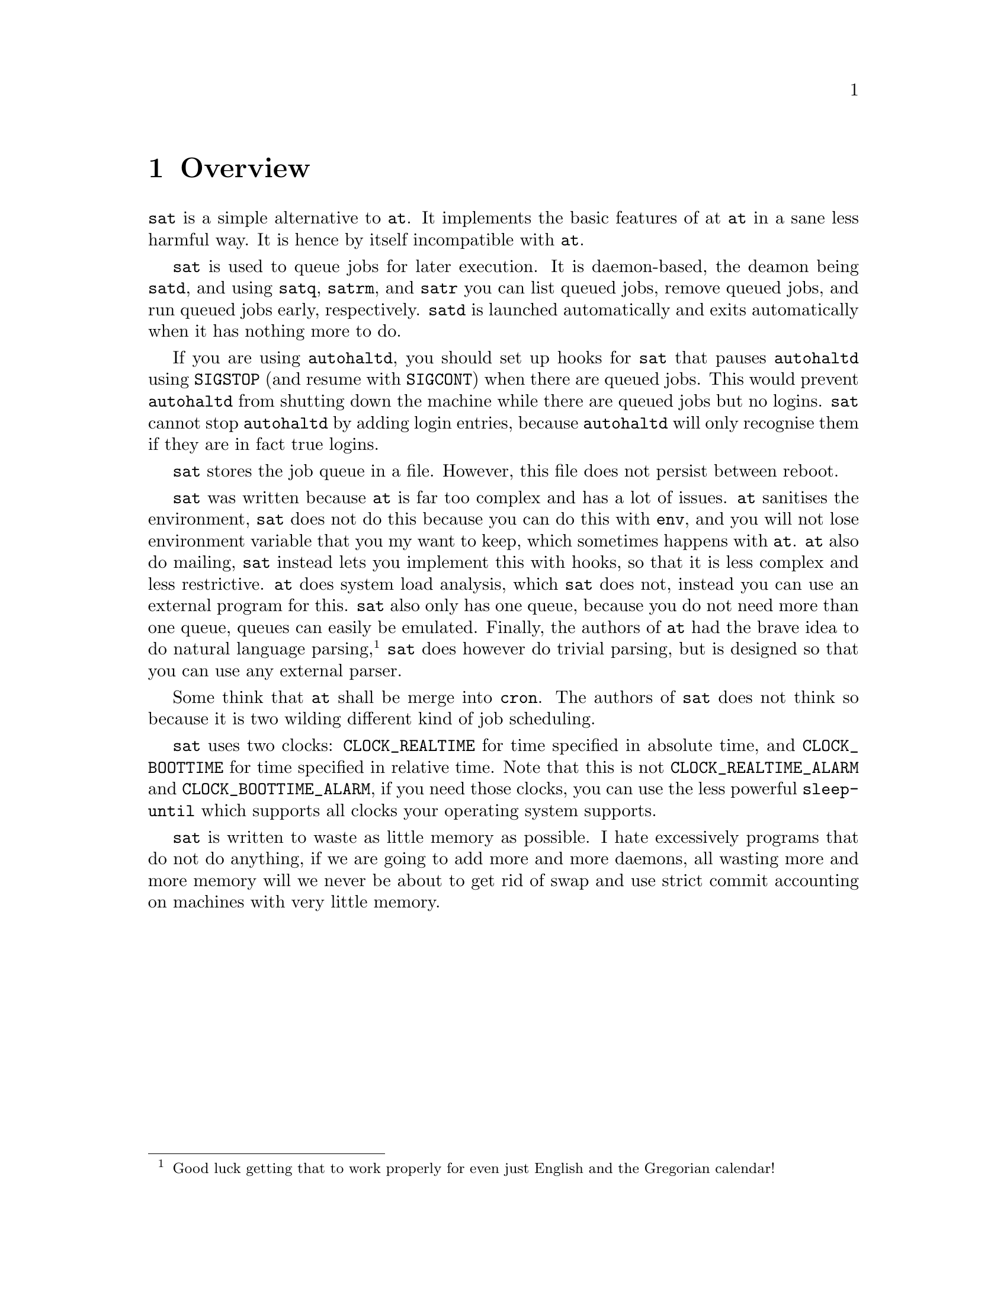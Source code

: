 @node Overview
@chapter Overview

@command{sat} is a simple alternative to @command{at}.
It implements the basic features of at @command{at}
in a sane less harmful way. It is hence by itself
incompatible with @command{at}.

@command{sat} is used to queue jobs for later execution.
It is daemon-based, the deamon being @command{satd}, and
using @command{satq}, @command{satrm}, and @command{satr}
you can list queued jobs, remove queued jobs, and run
queued jobs early, respectively. @command{satd} is launched
automatically and exits automatically when it has nothing
more to do.

If you are using @command{autohaltd}, you should set up
hooks for @command{sat} that pauses @command{autohaltd}
using @code{SIGSTOP} (and resume with @code{SIGCONT})
when there are queued jobs. This would prevent
@command{autohaltd} from shutting down the machine
while there are queued jobs but no logins. @command{sat}
cannot stop @command{autohaltd} by adding login entries,
because @command{autohaltd} will only recognise them if
they are in fact true logins.

@command{sat} stores the job queue in a file. However,
this file does not persist between reboot.

@command{sat} was written because @command{at} is far
too complex and has a lot of issues. @command{at}
sanitises the environment, @command{sat} does not do
this because you can do this with @command{env}, and
you will not lose environment variable that you my
want to keep, which sometimes happens with @command{at}.
@command{at} also do mailing, @command{sat} instead
lets you implement this with hooks, so that it is
less complex and less restrictive. @command{at} does
system load analysis, which @command{sat} does not,
instead you can use an external program for this.
@command{sat} also only has one queue, because you
do not need more than one queue, queues can easily
be emulated. Finally, the authors of @command{at} had
the brave idea to do natural language parsing,
@footnote{Good luck getting that to work properly
for even just English and the Gregorian calendar!}
@command{sat} does however do trivial parsing, but
is designed so that you can use any external parser.

Some think that @command{at} shall be merge into
@command{cron}. The authors of @command{sat} does
not think so because it is two wilding different
kind of job scheduling.

@command{sat} uses two clocks: @code{CLOCK_REALTIME}
for time specified in absolute time, and
@code{CLOCK_BOOTTIME} for time specified in relative
time. Note that this is not @code{CLOCK_REALTIME_ALARM}
and @code{CLOCK_BOOTTIME_ALARM}, if you need those
clocks, you can use the less powerful @command{sleep-until}
which supports all clocks your operating system supports.

@command{sat} is written to waste as little memory
as possible. I hate excessively programs that do not
do anything, if we are going to add more and more
daemons, all wasting more and more memory will we
never be about to get rid of swap and use strict
commit accounting on machines with very little memory.

